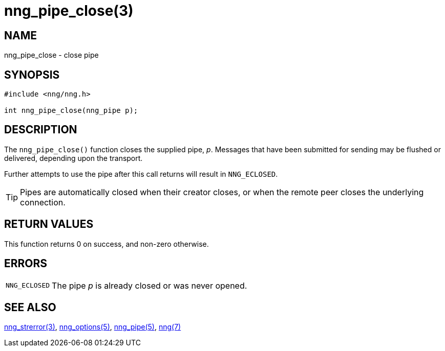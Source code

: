 = nng_pipe_close(3)
//
// Copyright 2018 Staysail Systems, Inc. <info@staysail.tech>
// Copyright 2018 Capitar IT Group BV <info@capitar.com>
//
// This document is supplied under the terms of the MIT License, a
// copy of which should be located in the distribution where this
// file was obtained (LICENSE.txt).  A copy of the license may also be
// found online at https://opensource.org/licenses/MIT.
//

== NAME

nng_pipe_close - close pipe

== SYNOPSIS

[source, c]
----
#include <nng/nng.h>

int nng_pipe_close(nng_pipe p);
----

== DESCRIPTION

The `nng_pipe_close()` function closes the supplied pipe, _p_.
Messages that have been submitted for sending may be flushed or delivered,
depending upon the transport.

Further attempts to use the pipe after this call returns will result
in `NNG_ECLOSED`.

TIP: Pipes are automatically closed when their creator closes, or when the
remote peer closes the underlying connection.

== RETURN VALUES

This function returns 0 on success, and non-zero otherwise.

== ERRORS

[horizontal]
`NNG_ECLOSED`:: The pipe _p_ is already closed or was never opened.

== SEE ALSO

[.text-left]
<<nng_strerror.3#,nng_strerror(3)>>,
<<nng_options.5#,nng_options(5)>>,
<<nng_pipe.5#,nng_pipe(5)>>,
<<nng.7#,nng(7)>>
